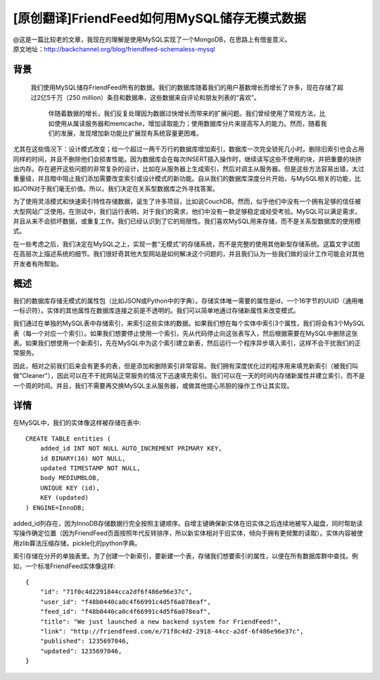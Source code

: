 [原创翻译]FriendFeed如何用MySQL储存无模式数据
===============================================
| @这是一篇比较老的文章，我现在的理解是使用MySQL实现了一个MongoDB，在思路上有借鉴意义。
| 原文地址：http://backchannel.org/blog/friendfeed-schemaless-mysql

背景
------

  我们使用MySQL储存FriendFeed所有的数据。我们的数据库随着我们的用户基数增长而增长了许多，现在存储了超过2亿5千万（250 million）条目和数据串，这些数据来自评论和朋友列表的“喜欢”。

    伴随着数据的增长，我们反复处理因为数据过快增长而带来的扩展问题。我们曾经使用了常规方法，比如使用从属读服务器和memcache，增加读取能力；使用数据库分片来提高写入的能力。然而，随着我们的发展，发现增加新功能比扩展现有系统容量更困难。

尤其在这些情况下：设计模式改变；给一个超过一两千万行的数据库增加索引，数据库一次完全锁死几小时。删除旧索引也会占用同样的时间，并且不删除他们会损害性能。因为数据库会在每次INSERT插入操作时，继续读写这些不使用的块，并把重要的块挤出内存。存在避开这些问题的非常复杂的设计，比如在从服务器上生成索引，然后对调主从服务器。但是这些方法容易出错，太过重量级，并且暗中阻止我们添加需要改变索引或设计模式的新功能。自从我们的数据库深度分片开始，与MySQL相关的功能，比如JOIN对于我们毫无价值。所以，我们决定在关系型数据库之外寻找答案。

为了使用灵活模式和快速索引特性存储数据，诞生了许多项目，比如说CouchDB。然而，似乎他们中没有一个拥有足够的信任被大型网站广泛使用。在测试中，我们运行表明，对于我们的需求，他们中没有一款足够稳定或经受考验。MySQL可以满足需求，并且从来不会损坏数据，或重复工作。我们已经认识到了它的局限性。我们喜欢MySQL用来存储，而不是关系型数据库的使用模式。

在一些考虑之后，我们决定在MySQL之上，实现一套“无模式”的存储系统，而不是完整的使用其他新型存储系统。这篇文字试图在高层次上描述系统的细节。我们很好奇其他大型网站是如何解决这个问题的，并且我们认为一些我们做的设计工作可能会对其他开发者有所帮助。

概述
--------

我们的数据库存储无模式的属性包（比如JSON或Python中的字典）。存储实体唯一需要的属性是id，一个16字节的UUID（通用唯一标识符）。实体的其他属性在数据库连接之前是不透明的。我们可以简单地通过存储新属性来改变模式。

我们通过在单独的MySQL表中存储索引，来索引这些实体的数据。如果我们想在每个实体中索引3个属性，我们将会有3个MySQL表（每一个对应一个索引）。如果我们想要停止使用一个索引，先从代码停止向这张表写入，然后根据需要在MySQL中删除这张表。如果我们想使用一个新索引，先在MySQL中为这个索引建立新表，然后运行一个程序异步填入索引，这样不会干扰我们的正常服务。

因此，相对之前我们后来会有更多的表，但是添加和删除索引非常容易。我们拥有深度优化过的程序用来填充新索引（被我们叫做"Cleaner"），因此可以在不干扰网站正常服务的情况下迅速填充索引。我们可以在一天的时间内存储新属性并建立索引，而不是一个周的时间。并且，我们不需要再交换MySQL主从服务器，或做其他提心吊胆的操作工作让其实现。

详情
-------
在MySQL中，我们的实体像这样被存储在表中::

    CREATE TABLE entities (
	added_id INT NOT NULL AUTO_INCREMENT PRIMARY KEY,
	id BINARY(16) NOT NULL,
	updated TIMESTAMP NOT NULL,
	body MEDIUMBLOB,
	UNIQUE KEY (id),
	KEY (updated)
    ) ENGINE=InnoDB;

added_id列存在，因为InnoDB存储数据行完全按照主键顺序。自增主键确保新实体在旧实体之后连续地被写入磁盘，同时帮助读写操作确定位置（因为FriendFeed页面按照年代反转排序，所以新实体相对于旧实体，倾向于拥有更频繁的读取）。实体内容被使用zlib算法压缩存储，pickle化的python字典。

索引存储在分开的单独表里。为了创建一个新索引，要新建一个表，存储我们想要索引的属性，以便在所有数据库群中查找。例如，一个标准FriendFeed实体像这样::

    {
	"id": "71f0c4d2291844cca2df6f486e96e37c",
	"user_id": "f48b0440ca0c4f66991c4d5f6a078eaf",
	"feed_id": "f48b0440ca0c4f66991c4d5f6a078eaf",
	"title": "We just launched a new backend system for FriendFeed!",
	"link": "http://friendfeed.com/e/71f0c4d2-2918-44cc-a2df-6f486e96e37c",
	"published": 1235697046,
	"updated": 1235697046,
    }


